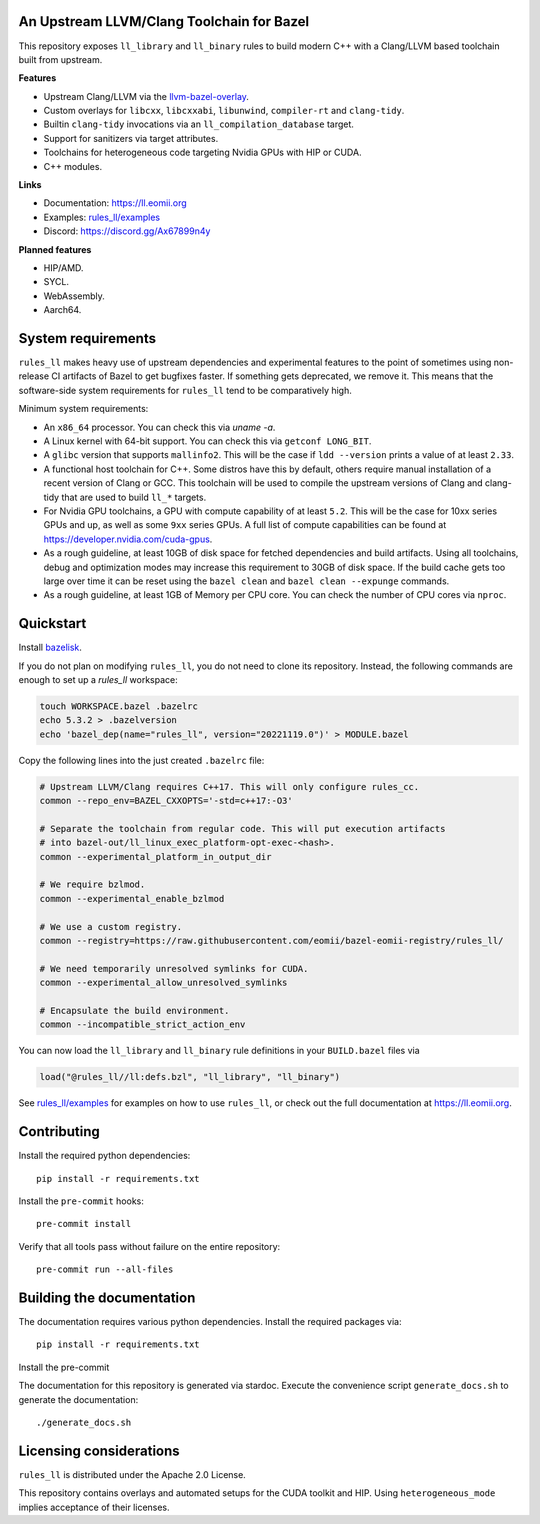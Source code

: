 An Upstream LLVM/Clang Toolchain for Bazel
------------------------------------------

This repository exposes ``ll_library`` and ``ll_binary`` rules to build modern
C++ with a Clang/LLVM based toolchain built from upstream.

**Features**

- Upstream Clang/LLVM via the
  `llvm-bazel-overlay <https://github.com/llvm/llvm-project/tree/main/utils/bazel>`_.
- Custom overlays for ``libcxx``, ``libcxxabi``, ``libunwind``, ``compiler-rt``
  and ``clang-tidy``.
- Builtin ``clang-tidy`` invocations via an ``ll_compilation_database`` target.
- Support for sanitizers via target attributes.
- Toolchains for heterogeneous code targeting Nvidia GPUs with HIP or CUDA.
- C++ modules.

**Links**

- Documentation: `<https://ll.eomii.org>`_
- Examples: `rules_ll/examples <https://github.com/eomii/rules_ll/tree/main/examples>`_
- Discord: `<https://discord.gg/Ax67899n4y>`_

**Planned features**

- HIP/AMD.
- SYCL.
- WebAssembly.
- Aarch64.

System requirements
-------------------

``rules_ll`` makes heavy use of upstream dependencies and experimental features
to the point of sometimes using non-release CI artifacts of Bazel to get
bugfixes faster. If something gets deprecated, we remove it. This means that
the software-side system requirements for ``rules_ll`` tend to be comparatively
high.

Minimum system requirements:

- An ``x86_64`` processor. You can check this via `uname -a`.
- A Linux kernel with 64-bit support. You can check this via
  ``getconf LONG_BIT``.
- A ``glibc`` version that supports ``mallinfo2``. This will be the case if
  ``ldd --version`` prints a value of at least ``2.33``.
- A functional host toolchain for C++. Some distros have this by default,
  others require manual installation of a recent version of Clang or GCC. This
  toolchain will be used to compile the upstream versions of Clang and
  clang-tidy that are used to build ``ll_*`` targets.
- For Nvidia GPU toolchains, a GPU with compute capability of at least ``5.2``.
  This will be the case for 10xx series GPUs and up, as well as some ``9xx``
  series GPUs. A full list of compute capabilities can be found at
  `<https://developer.nvidia.com/cuda-gpus>`_.
- As a rough guideline, at least 10GB of disk space for fetched dependencies
  and build artifacts. Using all toolchains, debug and optimization modes may
  increase this requirement to 30GB of disk space. If the build cache gets too
  large over time it can be reset using the ``bazel clean``
  and ``bazel clean --expunge`` commands.
- As a rough guideline, at least 1GB of Memory per CPU core. You can check the
  number of CPU cores via ``nproc``.

Quickstart
----------

Install `bazelisk <https://bazel.build/install/bazelisk>`_.

If you do not plan on modifying ``rules_ll``, you do not need to clone its
repository. Instead, the following commands are enough to set up a `rules_ll`
workspace:

.. code:: bash

   touch WORKSPACE.bazel .bazelrc
   echo 5.3.2 > .bazelversion
   echo 'bazel_dep(name="rules_ll", version="20221119.0")' > MODULE.bazel

Copy the following lines into the just created ``.bazelrc`` file:

.. code:: bash

   # Upstream LLVM/Clang requires C++17. This will only configure rules_cc.
   common --repo_env=BAZEL_CXXOPTS='-std=c++17:-O3'

   # Separate the toolchain from regular code. This will put execution artifacts
   # into bazel-out/ll_linux_exec_platform-opt-exec-<hash>.
   common --experimental_platform_in_output_dir

   # We require bzlmod.
   common --experimental_enable_bzlmod

   # We use a custom registry.
   common --registry=https://raw.githubusercontent.com/eomii/bazel-eomii-registry/rules_ll/

   # We need temporarily unresolved symlinks for CUDA.
   common --experimental_allow_unresolved_symlinks

   # Encapsulate the build environment.
   common --incompatible_strict_action_env

You can now load the ``ll_library`` and ``ll_binary`` rule definitions in your
``BUILD.bazel`` files via

.. code:: python

   load("@rules_ll//ll:defs.bzl", "ll_library", "ll_binary")

See `rules_ll/examples <https://github.com/eomii/rules_ll/tree/main/examples>`_
for examples on how to use ``rules_ll``, or check out the full documentation at
https://ll.eomii.org.

Contributing
------------

Install the required python dependencies::

   pip install -r requirements.txt

Install the ``pre-commit`` hooks::

   pre-commit install

Verify that all tools pass without failure on the entire repository::

   pre-commit run --all-files

Building the documentation
--------------------------

The documentation requires various python dependencies. Install the required
packages via::

   pip install -r requirements.txt

Install the pre-commit

The documentation for this repository is generated via stardoc. Execute the
convenience script ``generate_docs.sh`` to generate the documentation::

   ./generate_docs.sh

Licensing considerations
------------------------

``rules_ll`` is distributed under the Apache 2.0 License.

This repository contains overlays and automated setups for the CUDA toolkit and
HIP. Using ``heterogeneous_mode`` implies acceptance of their licenses.
